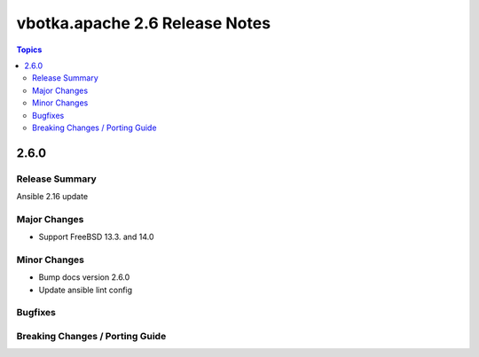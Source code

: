 ===============================
vbotka.apache 2.6 Release Notes
===============================

.. contents:: Topics


2.6.0
=====

Release Summary
---------------
Ansible 2.16 update

Major Changes
-------------
* Support FreeBSD 13.3. and 14.0

Minor Changes
-------------
* Bump docs version 2.6.0
* Update ansible lint config

Bugfixes
--------

Breaking Changes / Porting Guide
--------------------------------

